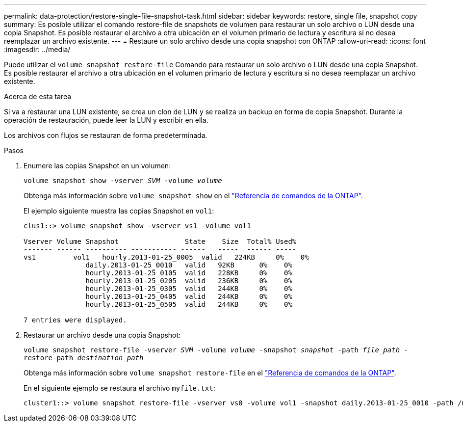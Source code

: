 ---
permalink: data-protection/restore-single-file-snapshot-task.html 
sidebar: sidebar 
keywords: restore, single file, snapshot copy 
summary: Es posible utilizar el comando restore-file de snapshots de volumen para restaurar un solo archivo o LUN desde una copia Snapshot. Es posible restaurar el archivo a otra ubicación en el volumen primario de lectura y escritura si no desea reemplazar un archivo existente. 
---
= Restaure un solo archivo desde una copia snapshot con ONTAP
:allow-uri-read: 
:icons: font
:imagesdir: ../media/


[role="lead"]
Puede utilizar el `volume snapshot restore-file` Comando para restaurar un solo archivo o LUN desde una copia Snapshot. Es posible restaurar el archivo a otra ubicación en el volumen primario de lectura y escritura si no desea reemplazar un archivo existente.

.Acerca de esta tarea
Si va a restaurar una LUN existente, se crea un clon de LUN y se realiza un backup en forma de copia Snapshot. Durante la operación de restauración, puede leer la LUN y escribir en ella.

Los archivos con flujos se restauran de forma predeterminada.

.Pasos
. Enumere las copias Snapshot en un volumen:
+
`volume snapshot show -vserver _SVM_ -volume _volume_`

+
Obtenga más información sobre `volume snapshot show` en el link:https://docs.netapp.com/us-en/ontap-cli/volume-snapshot-show.html["Referencia de comandos de la ONTAP"^].

+
El ejemplo siguiente muestra las copias Snapshot en `vol1`:

+
[listing]
----

clus1::> volume snapshot show -vserver vs1 -volume vol1

Vserver Volume Snapshot                State    Size  Total% Used%
------- ------ ---------- ----------- ------   -----  ------ -----
vs1	    vol1   hourly.2013-01-25_0005  valid   224KB     0%    0%
               daily.2013-01-25_0010   valid   92KB      0%    0%
               hourly.2013-01-25_0105  valid   228KB     0%    0%
               hourly.2013-01-25_0205  valid   236KB     0%    0%
               hourly.2013-01-25_0305  valid   244KB     0%    0%
               hourly.2013-01-25_0405  valid   244KB     0%    0%
               hourly.2013-01-25_0505  valid   244KB     0%    0%

7 entries were displayed.
----
. Restaurar un archivo desde una copia Snapshot:
+
`volume snapshot restore-file -vserver _SVM_ -volume _volume_ -snapshot _snapshot_ -path _file_path_ -restore-path _destination_path_`

+
Obtenga más información sobre `volume snapshot restore-file` en el link:https://docs.netapp.com/us-en/ontap-cli/volume-snapshot-restore-file.html["Referencia de comandos de la ONTAP"^].

+
En el siguiente ejemplo se restaura el archivo `myfile.txt`:

+
[listing]
----
cluster1::> volume snapshot restore-file -vserver vs0 -volume vol1 -snapshot daily.2013-01-25_0010 -path /myfile.txt
----

